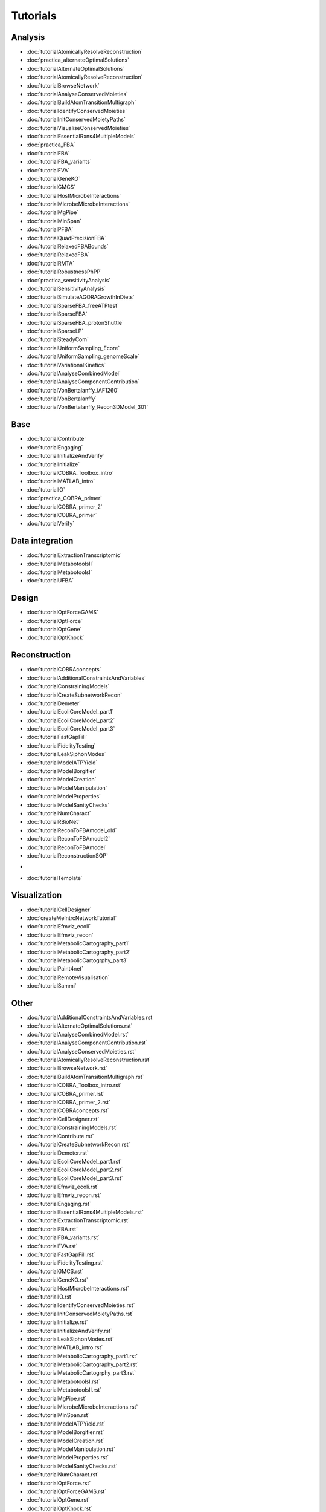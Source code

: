 .. _tutorials:

Tutorials
=========



.. raw:: html

   <style>h2 {font-size:0px;}</style>

Analysis
--------


.. raw:: html

   <div class="tutorialSectionBox analysis">
     <div class="sectionLogo"><img class="avatar" src="cobratoolbox/stable/img/analysis.png" alt="analysis"></div>
     <div class="sectionTitle"><h3>Analysis<a class="headerlink" href="#analysis" title="Permalink to this headline">¶</a></h3></div>
     <div class="sectionContent">

* :doc:`tutorialAtomicallyResolveReconstruction`
* :doc:`practica_alternateOptimalSolutions`
* :doc:`tutorialAlternateOptimalSolutions`
* :doc:`tutorialAtomicallyResolveReconstruction`
* :doc:`tutorialBrowseNetwork`
* :doc:`tutorialAnalyseConservedMoieties`
* :doc:`tutorialBuildAtomTransitionMultigraph`
* :doc:`tutorialIdentifyConservedMoieties`
* :doc:`tutorialInitConservedMoietyPaths`
* :doc:`tutorialVisualiseConservedMoieties`
* :doc:`tutorialEssentialRxns4MultipleModels`
* :doc:`practica_FBA`
* :doc:`tutorialFBA`
* :doc:`tutorialFBA_variants`
* :doc:`tutorialFVA`
* :doc:`tutorialGeneKO`
* :doc:`tutorialGMCS`
* :doc:`tutorialHostMicrobeInteractions`
* :doc:`tutorialMicrobeMicrobeInteractions`
* :doc:`tutorialMgPipe`
* :doc:`tutorialMinSpan`
* :doc:`tutorialPFBA`
* :doc:`tutorialQuadPrecisionFBA`
* :doc:`tutorialRelaxedFBABounds`
* :doc:`tutorialRelaxedFBA`
* :doc:`tutorialRMTA`
* :doc:`tutorialRobustnessPhPP`
* :doc:`practica_sensitivityAnalysis`
* :doc:`tutorialSensitivityAnalysis`
* :doc:`tutorialSimulateAGORAGrowthInDiets`
* :doc:`tutorialSparseFBA_freeATPtest`
* :doc:`tutorialSparseFBA`
* :doc:`tutorialSparseFBA_protonShuttle`
* :doc:`tutorialSparseLP`
* :doc:`tutorialSteadyCom`
* :doc:`tutorialUniformSampling_Ecore`
* :doc:`tutorialUniformSampling_genomeScale`
* :doc:`tutorialVariationalKinetics`
* :doc:`tutorialAnalyseCombinedModel`
* :doc:`tutorialAnalyseComponentContribution`
* :doc:`tutorialVonBertalanffy_iAF1260`
* :doc:`tutorialVonBertalanffy`
* :doc:`tutorialVonBertalanffy_Recon3DModel_301`

.. raw:: html

   <br>
   </div>
   </div>


Base
----


.. raw:: html

   <div class="tutorialSectionBox base">
     <div class="sectionLogo"><img class="avatar" src="cobratoolbox/stable/img/base.png" alt="base"></div>
     <div class="sectionTitle"><h3>Base<a class="headerlink" href="#base" title="Permalink to this headline">¶</a></h3></div>
     <div class="sectionContent">

* :doc:`tutorialContribute`
* :doc:`tutorialEngaging`
* :doc:`tutorialInitializeAndVerify`
* :doc:`tutorialInitialize`
* :doc:`tutorialCOBRA_Toolbox_intro`
* :doc:`tutorialMATLAB_intro`
* :doc:`tutorialIO`
* :doc:`practica_COBRA_primer`
* :doc:`tutorialCOBRA_primer_2`
* :doc:`tutorialCOBRA_primer`
* :doc:`tutorialVerify`

.. raw:: html

   <br>
   </div>
   </div>


Data integration
---------------


.. raw:: html

   <div class="tutorialSectionBox dataIntegration">
     <div class="sectionLogo"><img class="avatar" src="cobratoolbox/stable/img/dataIntegration.png" alt="dataIntegration"></div>
     <div class="sectionTitle"><h3>Data integration<a class="headerlink" href="#dataIntegration" title="Permalink to this headline">¶</a></h3></div>
     <div class="sectionContent">

* :doc:`tutorialExtractionTranscriptomic`
* :doc:`tutorialMetabotoolsII`
* :doc:`tutorialMetabotoolsI`
* :doc:`tutorialUFBA`

.. raw:: html

   <br>
   </div>
   </div>


Design
------


.. raw:: html

   <div class="tutorialSectionBox design">
     <div class="sectionLogo"><img class="avatar" src="cobratoolbox/stable/img/design.png" alt="design"></div>
     <div class="sectionTitle"><h3>Design<a class="headerlink" href="#design" title="Permalink to this headline">¶</a></h3></div>
     <div class="sectionContent">

* :doc:`tutorialOptForceGAMS`
* :doc:`tutorialOptForce`
* :doc:`tutorialOptGene`
* :doc:`tutorialOptKnock`

.. raw:: html

   <br>
   </div>
   </div>


Reconstruction
--------------


.. raw:: html

   <div class="tutorialSectionBox reconstruction">
     <div class="sectionLogo"><img class="avatar" src="cobratoolbox/stable/img/reconstruction.png" alt="reconstruction"></div>
     <div class="sectionTitle"><h3>Reconstruction<a class="headerlink" href="#reconstruction" title="Permalink to this headline">¶</a></h3></div>
     <div class="sectionContent">

* :doc:`tutorialCOBRAconcepts`
* :doc:`tutorialAdditionalConstraintsAndVariables`
* :doc:`tutorialConstrainingModels`
* :doc:`tutorialCreateSubnetworkRecon`
* :doc:`tutorialDemeter`
* :doc:`tutorialEcoliCoreModel_part1`
* :doc:`tutorialEcoliCoreModel_part2`
* :doc:`tutorialEcoliCoreModel_part3`
* :doc:`tutorialFastGapFill`
* :doc:`tutorialFidelityTesting`
* :doc:`tutorialLeakSiphonModes`
* :doc:`tutorialModelATPYield`
* :doc:`tutorialModelBorgifier`
* :doc:`tutorialModelCreation`
* :doc:`tutorialModelManipulation`
* :doc:`tutorialModelProperties`
* :doc:`tutorialModelSanityChecks`
* :doc:`tutorialNumCharact`
* :doc:`tutorialRBioNet`
* :doc:`tutorialReconToFBAmodel_old`
* :doc:`tutorialReconToFBAmodel2`
* :doc:`tutorialReconToFBAmodel`
* :doc:`tutorialReconstructionSOP`

.. raw:: html

   <br>
   </div>
   </div>



-


.. raw:: html

   <div class="tutorialSectionBox ">
     <div class="sectionLogo"><img class="avatar" src="cobratoolbox/stable/img/.png" alt=""></div>
     <div class="sectionTitle"><h3><a class="headerlink" href="#" title="Permalink to this headline">¶</a></h3></div>
     <div class="sectionContent">

* :doc:`tutorialTemplate`

.. raw:: html

   <br>
   </div>
   </div>


Visualization
-------------


.. raw:: html

   <div class="tutorialSectionBox visualization">
     <div class="sectionLogo"><img class="avatar" src="cobratoolbox/stable/img/visualization.png" alt="visualization"></div>
     <div class="sectionTitle"><h3>Visualization<a class="headerlink" href="#visualization" title="Permalink to this headline">¶</a></h3></div>
     <div class="sectionContent">

* :doc:`tutorialCellDesigner`
* :doc:`createMeIntrcNetworkTutorial`
* :doc:`tutorialEfmviz_ecoli`
* :doc:`tutorialEfmviz_recon`
* :doc:`tutorialMetabolicCartography_part1`
* :doc:`tutorialMetabolicCartography_part2`
* :doc:`tutorialMetabolicCartogrphy_part3`
* :doc:`tutorialPaint4net`
* :doc:`tutorialRemoteVisualisation`
* :doc:`tutorialSammi`


Other
-----

* :doc:`tutorialAdditionalConstraintsAndVariables.rst
* :doc:`tutorialAlternateOptimalSolutions.rst`
* :doc:`tutorialAnalyseCombinedModel.rst`
* :doc:`tutorialAnalyseComponentContribution.rst`
* :doc:`tutorialAnalyseConservedMoieties.rst`
* :doc:`tutorialAtomicallyResolveReconstruction.rst`
* :doc:`tutorialBrowseNetwork.rst`
* :doc:`tutorialBuildAtomTransitionMultigraph.rst`
* :doc:`tutorialCOBRA_Toolbox_intro.rst`
* :doc:`tutorialCOBRA_primer.rst`
* :doc:`tutorialCOBRA_primer_2.rst`
* :doc:`tutorialCOBRAconcepts.rst`
* :doc:`tutorialCellDesigner.rst`
* :doc:`tutorialConstrainingModels.rst`
* :doc:`tutorialContribute.rst`
* :doc:`tutorialCreateSubnetworkRecon.rst`
* :doc:`tutorialDemeter.rst`
* :doc:`tutorialEcoliCoreModel_part1.rst`
* :doc:`tutorialEcoliCoreModel_part2.rst`
* :doc:`tutorialEcoliCoreModel_part3.rst`
* :doc:`tutorialEfmviz_ecoli.rst`
* :doc:`tutorialEfmviz_recon.rst`
* :doc:`tutorialEngaging.rst`
* :doc:`tutorialEssentialRxns4MultipleModels.rst`
* :doc:`tutorialExtractionTranscriptomic.rst`
* :doc:`tutorialFBA.rst`
* :doc:`tutorialFBA_variants.rst`
* :doc:`tutorialFVA.rst`
* :doc:`tutorialFastGapFill.rst`
* :doc:`tutorialFidelityTesting.rst`
* :doc:`tutorialGMCS.rst`
* :doc:`tutorialGeneKO.rst`
* :doc:`tutorialHostMicrobeInteractions.rst`
* :doc:`tutorialIO.rst`
* :doc:`tutorialIdentifyConservedMoieties.rst`
* :doc:`tutorialInitConservedMoietyPaths.rst`
* :doc:`tutorialInitialize.rst`
* :doc:`tutorialInitializeAndVerify.rst`
* :doc:`tutorialLeakSiphonModes.rst`
* :doc:`tutorialMATLAB_intro.rst`
* :doc:`tutorialMetabolicCartography_part1.rst`
* :doc:`tutorialMetabolicCartography_part2.rst`
* :doc:`tutorialMetabolicCartogrphy_part3.rst`
* :doc:`tutorialMetabotoolsI.rst`
* :doc:`tutorialMetabotoolsII.rst`
* :doc:`tutorialMgPipe.rst`
* :doc:`tutorialMicrobeMicrobeInteractions.rst`
* :doc:`tutorialMinSpan.rst`
* :doc:`tutorialModelATPYield.rst`
* :doc:`tutorialModelBorgifier.rst`
* :doc:`tutorialModelCreation.rst`
* :doc:`tutorialModelManipulation.rst`
* :doc:`tutorialModelProperties.rst`
* :doc:`tutorialModelSanityChecks.rst`
* :doc:`tutorialNumCharact.rst`
* :doc:`tutorialOptForce.rst`
* :doc:`tutorialOptForceGAMS.rst`
* :doc:`tutorialOptGene.rst`
* :doc:`tutorialOptKnock.rst`
* :doc:`tutorialPFBA.rst`
* :doc:`tutorialPaint4net.rst`
* :doc:`tutorialQuadPrecisionFBA.rst`
* :doc:`tutorialRBioNet.rst`
* :doc:`tutorialRMTA.rst`
* :doc:`tutorialReconToFBAmodel.rst`
* :doc:`tutorialReconToFBAmodel2.rst`
* :doc:`tutorialReconToFBAmodel_old.rst`
* :doc:`tutorialReconstructionSOP.rst`
* :doc:`tutorialRelaxedFBA.rst`
* :doc:`tutorialRelaxedFBABounds.rst`
* :doc:`tutorialRemoteVisualisation.rst`
* :doc:`tutorialRobustnessPhPP.rst`
* :doc:`tutorialSammi.rst`
* :doc:`tutorialSensitivityAnalysis.rst`
* :doc:`tutorialSimulateAGORAGrowthInDiets.rst`
* :doc:`tutorialSparseFBA.rst`
* :doc:`tutorialSparseFBA_freeATPtest.rst`
* :doc:`tutorialSparseFBA_protonShuttle.rst`
* :doc:`tutorialSparseLP.rst`
* :doc:`tutorialSteadyCom.rst`
* :doc:`tutorialTemplate.rst`
* :doc:`tutorialUFBA.rst`
* :doc:`tutorialUniformSampling_Ecore.rst`
* :doc:`tutorialUniformSampling_genomeScale.rst`
* :doc:`tutorialVariationalKinetics.rst`
* :doc:`tutorialVerify.rst`
* :doc:`tutorialVisualiseConservedMoieties.rst`
* :doc:`tutorialVonBertalanffy.rst`
* :doc:`tutorialVonBertalanffy_Recon3DModel_301.rst`
* :doc:`tutorialVonBertalanffy_iAF1260.rst`


.. raw:: html

     </div>
   </div>
   <br>


.. raw:: html

   <style>h2 {font-size:0px;}</style>

Analysis
--------


.. raw:: html

   <div class="tutorialSectionBox analysis">
     <div class="sectionLogo"><img class="avatar" src="cobratoolbox/stable/img/analysis.png" alt="analysis"></div>
     <div class="sectionTitle"><h3>Analysis<a class="headerlink" href="#analysis" title="Permalink to this headline">¶</a></h3></div>
     <div class="sectionContent">

* :doc:`tutorialAtomicallyResolveReconstruction`
* :doc:`practica_alternateOptimalSolutions`
* :doc:`tutorialAlternateOptimalSolutions`
* :doc:`tutorialAtomicallyResolveReconstruction`
* :doc:`tutorialBrowseNetwork`
* :doc:`tutorialAnalyseConservedMoieties`
* :doc:`tutorialBuildAtomTransitionMultigraph`
* :doc:`tutorialIdentifyConservedMoieties`
* :doc:`tutorialInitConservedMoietyPaths`
* :doc:`tutorialVisualiseConservedMoieties`
* :doc:`tutorialEssentialRxns4MultipleModels`
* :doc:`practica_FBA`
* :doc:`tutorialFBA`
* :doc:`tutorialFBA_variants`
* :doc:`tutorialFVA`
* :doc:`tutorialGeneKO`
* :doc:`tutorialGMCS`
* :doc:`tutorialHostMicrobeInteractions`
* :doc:`tutorialMicrobeMicrobeInteractions`
* :doc:`tutorialMgPipe`
* :doc:`tutorialMinSpan`
* :doc:`tutorialPFBA`
* :doc:`tutorialQuadPrecisionFBA`
* :doc:`tutorialRelaxedFBABounds`
* :doc:`tutorialRelaxedFBA`
* :doc:`tutorialRMTA`
* :doc:`tutorialRobustnessPhPP`
* :doc:`practica_sensitivityAnalysis`
* :doc:`tutorialSensitivityAnalysis`
* :doc:`tutorialSimulateAGORAGrowthInDiets`
* :doc:`tutorialSparseFBA_freeATPtest`
* :doc:`tutorialSparseFBA`
* :doc:`tutorialSparseFBA_protonShuttle`
* :doc:`tutorialSparseLP`
* :doc:`tutorialSteadyCom`
* :doc:`tutorialUniformSampling_Ecore`
* :doc:`tutorialUniformSampling_genomeScale`
* :doc:`tutorialVariationalKinetics`
* :doc:`tutorialAnalyseCombinedModel`
* :doc:`tutorialAnalyseComponentContribution`
* :doc:`tutorialVonBertalanffy_iAF1260`
* :doc:`tutorialVonBertalanffy`
* :doc:`tutorialVonBertalanffy_Recon3DModel_301`

.. raw:: html

   <br>
   </div>
   </div>


Base
----


.. raw:: html

   <div class="tutorialSectionBox base">
     <div class="sectionLogo"><img class="avatar" src="cobratoolbox/stable/img/base.png" alt="base"></div>
     <div class="sectionTitle"><h3>Base<a class="headerlink" href="#base" title="Permalink to this headline">¶</a></h3></div>
     <div class="sectionContent">

* :doc:`tutorialContribute`
* :doc:`tutorialEngaging`
* :doc:`tutorialInitializeAndVerify`
* :doc:`tutorialInitialize`
* :doc:`tutorialCOBRA_Toolbox_intro`
* :doc:`tutorialMATLAB_intro`
* :doc:`tutorialIO`
* :doc:`practica_COBRA_primer`
* :doc:`tutorialCOBRA_primer_2`
* :doc:`tutorialCOBRA_primer`
* :doc:`tutorialVerify`

.. raw:: html

   <br>
   </div>
   </div>


Data integration
---------------


.. raw:: html

   <div class="tutorialSectionBox dataIntegration">
     <div class="sectionLogo"><img class="avatar" src="cobratoolbox/stable/img/dataIntegration.png" alt="dataIntegration"></div>
     <div class="sectionTitle"><h3>Data integration<a class="headerlink" href="#dataIntegration" title="Permalink to this headline">¶</a></h3></div>
     <div class="sectionContent">

* :doc:`tutorialExtractionTranscriptomic`
* :doc:`tutorialMetabotoolsII`
* :doc:`tutorialMetabotoolsI`
* :doc:`tutorialUFBA`

.. raw:: html

   <br>
   </div>
   </div>


Design
------


.. raw:: html

   <div class="tutorialSectionBox design">
     <div class="sectionLogo"><img class="avatar" src="cobratoolbox/stable/img/design.png" alt="design"></div>
     <div class="sectionTitle"><h3>Design<a class="headerlink" href="#design" title="Permalink to this headline">¶</a></h3></div>
     <div class="sectionContent">

* :doc:`tutorialOptForceGAMS`
* :doc:`tutorialOptForce`
* :doc:`tutorialOptGene`
* :doc:`tutorialOptKnock`

.. raw:: html

   <br>
   </div>
   </div>


Reconstruction
--------------


.. raw:: html

   <div class="tutorialSectionBox reconstruction">
     <div class="sectionLogo"><img class="avatar" src="cobratoolbox/stable/img/reconstruction_wb.png" alt="reconstruction"></div>
     <div class="sectionTitle"><h3>Reconstruction<a class="headerlink" href="#reconstruction" title="Permalink to this headline">¶</a></h3></div>
     <div class="sectionContent">

* :doc:`tutorialCOBRAconcepts`
* :doc:`tutorialAdditionalConstraintsAndVariables`
* :doc:`tutorialConstrainingModels`
* :doc:`tutorialCreateSubnetworkRecon`
* :doc:`tutorialDemeter`
* :doc:`tutorialEcoliCoreModel_part1`
* :doc:`tutorialEcoliCoreModel_part2`
* :doc:`tutorialEcoliCoreModel_part3`
* :doc:`tutorialFastGapFill`
* :doc:`tutorialFidelityTesting`
* :doc:`tutorialLeakSiphonModes`
* :doc:`tutorialModelATPYield`
* :doc:`tutorialModelBorgifier`
* :doc:`tutorialModelCreation`
* :doc:`tutorialModelManipulation`
* :doc:`tutorialModelProperties`
* :doc:`tutorialModelSanityChecks`
* :doc:`tutorialNumCharact`
* :doc:`tutorialRBioNet`
* :doc:`tutorialReconToFBAmodel_old`
* :doc:`tutorialReconToFBAmodel2`
* :doc:`tutorialReconToFBAmodel`
* :doc:`tutorialReconstructionSOP`

.. raw:: html

   <br>
   </div>
   </div>



-


.. raw:: html

   <div class="tutorialSectionBox ">
     <div class="sectionLogo"><img class="avatar" src="cobratoolbox/stable/img/.png" alt=""></div>
     <div class="sectionTitle"><h3><a class="headerlink" href="#" title="Permalink to this headline">¶</a></h3></div>
     <div class="sectionContent">

* :doc:`tutorialTemplate`

.. raw:: html

   <br>
   </div>
   </div>


Visualization
-------------


.. raw:: html

   <div class="tutorialSectionBox visualization">
     <div class="sectionLogo"><img class="avatar" src="cobratoolbox/stable/img/visualization.png" alt="visualization"></div>
     <div class="sectionTitle"><h3>Visualization<a class="headerlink" href="#visualization" title="Permalink to this headline">¶</a></h3></div>
     <div class="sectionContent">

* :doc:`tutorialCellDesigner`
* :doc:`createMeIntrcNetworkTutorial`
* :doc:`tutorialEfmviz_ecoli`
* :doc:`tutorialEfmviz_recon`
* :doc:`tutorialMetabolicCartography_part1`
* :doc:`tutorialMetabolicCartography_part2`
* :doc:`tutorialMetabolicCartogrphy_part3`
* :doc:`tutorialPaint4net`
* :doc:`tutorialRemoteVisualisation`
* :doc:`tutorialSammi`

.. raw:: html

     </div>
   </div>
   <br>

